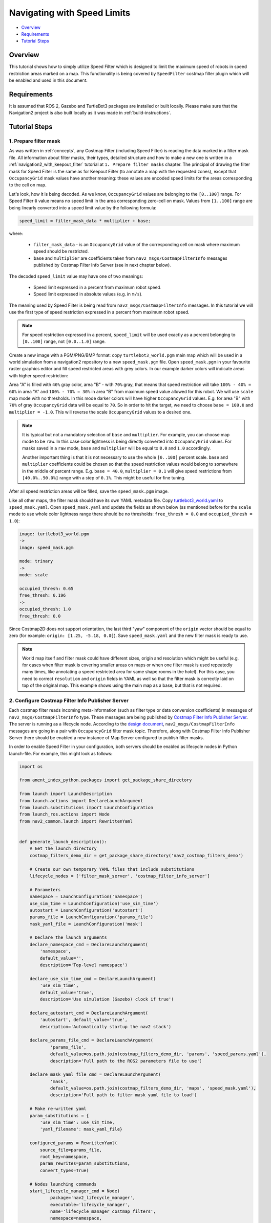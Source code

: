 .. _navigation2_with_speed_filter:

Navigating with Speed Limits
****************************

- `Overview`_
- `Requirements`_
- `Tutorial Steps`_

.. raw:: html

    <h1 align="center">
      <div style="position: relative; padding-bottom: 0%; overflow: hidden; max-width: 100%; height: auto;">
        <iframe width="600" height="480" src="https://www.youtube.com/embed/gKDsBsbIem4?autoplay=1" frameborder="1" allow="accelerometer; autoplay; encrypted-media; gyroscope; picture-in-picture" allowfullscreen></iframe>
      </div>
    </h1>

Overview
========

This tutorial shows how to simply utilize Speed Filter which is designed to limit the maximum speed of robots in speed restriction areas marked on a map. This functionality is being covered by ``SpeedFilter`` costmap filter plugin which will be enabled and used in this document.

Requirements
============

It is assumed that ROS 2, Gazebo and TurtleBot3 packages are installed or built locally. Please make sure that the Navigation2 project is also built locally as it was made in :ref:`build-instructions`.

Tutorial Steps
==============

1. Prepare filter mask
----------------------

As was written in :ref:`concepts`, any Costmap Filter (including Speed Filter) is reading the data marked in a filter mask file. All information about filter masks, their types, detailed structure and how to make a new one is written in a :ref:`navigation2_with_keepout_filter` tutorial at ``1. Prepare filter masks`` chapter. The principal of drawing the filter mask for Speed Filter is the same as for Keepout Filter (to annotate a map with the requested zones), except that ``OccupancyGrid`` mask values have another meaning: these values are encoded speed limits for the areas corresponding to the cell on map.

Let's look, how it is being decoded. As we know, ``OccupancyGrid`` values are belonging to the ``[0..100]`` range. For Speed Filter ``0`` value means no speed limit in the area corresponding zero-cell on mask. Values from ``[1..100]`` range are being linearly converted into a speed limit value by the following formula:

.. code-block:: c++

  speed_limit = filter_mask_data * multiplier + base;

where: 

 - ``filter_mask_data`` - is an ``OccupancyGrid`` value of the corresponding cell on mask where maximum speed should be restricted.
 - ``base`` and ``multiplier`` are coefficients taken from ``nav2_msgs/CostmapFilterInfo`` messages published by Costmap Filter Info Server (see in next chapter below).

The decoded ``speed_limit`` value may have one of two meanings:

 - Speed limit expressed in a percent from maximum robot speed.
 - Speed limit expressed in absolute values (e.g. in ``m/s``).

The meaning used by Speed Filter is being read from ``nav2_msgs/CostmapFilterInfo`` messages.
In this tutorial we will use the first type of speed restriction expressed in a percent from maximum robot speed.

.. note::

  For speed restriction expressed in a percent, ``speed_limit`` will be used exactly as a percent belonging to ``[0..100]`` range, not ``[0.0..1.0]`` range.

Create a new image with a PGM/PNG/BMP format: copy ``turtlebot3_world.pgm`` main map which will be used in a world simulation from a navigation2 repository to a new ``speed_mask.pgm`` file. Open ``speed_mask.pgm`` in your favourite raster graphics editor and fill speed restricted areas with grey colors. In our example darker colors will indicate areas with higher speed restriction:

.. image:: images/Navigation2_with_Speed_Filter/drawing_speed_mask.png
    :width: 500px

Area "A" is filled with ``40%`` gray color, area "B" - with ``70%`` gray, that means that speed restriction will take ``100% - 40% = 60%`` in area "A" and ``100% - 70% = 30%`` in area "B" from maximum speed value allowed for this robot.
We will use ``scale`` map mode with no thresholds. In this mode darker colors will have higher ``OccupancyGrid`` values. E.g. for area "B" with ``70%`` of gray ``OccupancyGrid`` data will be equal to ``70``. So in order to hit the target, we need to choose ``base = 100.0`` and ``multiplier = -1.0``. This will reverse the scale ``OccupancyGrid`` values to a desired one.

.. note::

  It is typical but not a mandatory selection of ``base`` and ``multiplier``. For example, you can choose map mode to be ``raw``. In this case color lightness is being directly converted into ``OccupancyGrid`` values. For masks saved in a ``raw`` mode, ``base`` and ``multiplier`` will be equal to ``0.0`` and ``1.0`` accordingly.

  Another important thing is that it is not necessary to use the whole ``[0..100]`` percent scale. ``base`` and ``multiplier`` coefficients could be chosen so that the speed restriction values would belong to somewhere in the middle of percent range. E.g. ``base = 40.0``, ``multiplier = 0.1`` will give speed restrictions from ``[40.0%..50.0%]`` range with a step of ``0.1%``. This might be useful for fine tuning.

After all speed restriction areas will be filled, save the ``speed_mask.pgm`` image.

Like all other maps, the filter mask should have its own YAML metadata file. Copy `turtlebot3_world.yaml <https://github.com/ros-planning/navigation2/blob/main/nav2_bringup/bringup/maps/turtlebot3_world.yaml>`_ to ``speed_mask.yaml``. Open ``speed_mask.yaml`` and update the fields as shown below (as mentioned before for the ``scale`` mode to use whole color lightness range there should be no thresholds: ``free_thresh = 0.0`` and ``occupied_thresh = 1.0``):

.. code-block:: yaml

  image: turtlebot3_world.pgm
  ->
  image: speed_mask.pgm

  mode: trinary
  ->
  mode: scale

  occupied_thresh: 0.65
  free_thresh: 0.196
  ->
  occupied_thresh: 1.0
  free_thresh: 0.0

Since Costmap2D does not support orientation, the last third "yaw" component of the ``origin`` vector should be equal to zero (for example: ``origin: [1.25, -5.18, 0.0]``). Save ``speed_mask.yaml`` and the new filter mask is ready to use.

.. note::

  World map itself and filter mask could have different sizes, origin and resolution which might be useful (e.g. for cases when filter mask is covering smaller areas on maps or when one filter mask is used repeatedly many times, like annotating a speed restricted area for same shape rooms in the hotel). For this case, you need to correct ``resolution`` and ``origin`` fields in YAML as well so that the filter mask is correctly laid on top of the original map. This example shows using the main map as a base, but that is not required.

2. Configure Costmap Filter Info Publisher Server
-------------------------------------------------

Each costmap filter reads incoming meta-information (such as filter type or data conversion coefficients) in messages of ``nav2_msgs/CostmapFilterInfo`` type. These messages are being published by `Costmap Filter Info Publisher Server <https://github.com/ros-planning/navigation2/tree/main/nav2_map_server/src/costmap_filter_info>`_. The server is running as a lifecycle node. According to the `design document <https://github.com/ros-planning/navigation2/blob/main/doc/design/CostmapFilters_design.pdf>`_, ``nav2_msgs/CostmapFilterInfo`` messages are going in a pair with ``OccupancyGrid`` filter mask topic. Therefore, along with Costmap Filter Info Publisher Server there should be enabled a new instance of Map Server configured to publish filter masks.

In order to enable Speed Filter in your configuration, both servers should be enabled as lifecycle nodes in Python launch-file. For example, this might look as follows:

.. code-block:: python

  import os

  from ament_index_python.packages import get_package_share_directory

  from launch import LaunchDescription
  from launch.actions import DeclareLaunchArgument
  from launch.substitutions import LaunchConfiguration
  from launch_ros.actions import Node
  from nav2_common.launch import RewrittenYaml


  def generate_launch_description():
      # Get the launch directory
      costmap_filters_demo_dir = get_package_share_directory('nav2_costmap_filters_demo')

      # Create our own temporary YAML files that include substitutions
      lifecycle_nodes = ['filter_mask_server', 'costmap_filter_info_server']

      # Parameters
      namespace = LaunchConfiguration('namespace')
      use_sim_time = LaunchConfiguration('use_sim_time')
      autostart = LaunchConfiguration('autostart')
      params_file = LaunchConfiguration('params_file')
      mask_yaml_file = LaunchConfiguration('mask')

      # Declare the launch arguments
      declare_namespace_cmd = DeclareLaunchArgument(
          'namespace',
          default_value='',
          description='Top-level namespace')

      declare_use_sim_time_cmd = DeclareLaunchArgument(
          'use_sim_time',
          default_value='true',
          description='Use simulation (Gazebo) clock if true')

      declare_autostart_cmd = DeclareLaunchArgument(
          'autostart', default_value='true',
          description='Automatically startup the nav2 stack')

      declare_params_file_cmd = DeclareLaunchArgument(
              'params_file',
              default_value=os.path.join(costmap_filters_demo_dir, 'params', 'speed_params.yaml'),
              description='Full path to the ROS2 parameters file to use')

      declare_mask_yaml_file_cmd = DeclareLaunchArgument(
              'mask',
              default_value=os.path.join(costmap_filters_demo_dir, 'maps', 'speed_mask.yaml'),
              description='Full path to filter mask yaml file to load')

      # Make re-written yaml
      param_substitutions = {
          'use_sim_time': use_sim_time,
          'yaml_filename': mask_yaml_file}

      configured_params = RewrittenYaml(
          source_file=params_file,
          root_key=namespace,
          param_rewrites=param_substitutions,
          convert_types=True)

      # Nodes launching commands
      start_lifecycle_manager_cmd = Node(
              package='nav2_lifecycle_manager',
              executable='lifecycle_manager',
              name='lifecycle_manager_costmap_filters',
              namespace=namespace,
              output='screen',
              emulate_tty=True,  # https://github.com/ros2/launch/issues/188
              parameters=[{'use_sim_time': use_sim_time},
                          {'autostart': autostart},
                          {'node_names': lifecycle_nodes}])

      start_map_server_cmd = Node(
              package='nav2_map_server',
              executable='map_server',
              name='filter_mask_server',
              namespace=namespace,
              output='screen',
              emulate_tty=True,  # https://github.com/ros2/launch/issues/188
              parameters=[configured_params])

      start_costmap_filter_info_server_cmd = Node(
              package='nav2_map_server',
              executable='costmap_filter_info_server',
              name='costmap_filter_info_server',
              namespace=namespace,
              output='screen',
              emulate_tty=True,  # https://github.com/ros2/launch/issues/188
              parameters=[configured_params])

      ld = LaunchDescription()

      ld.add_action(declare_namespace_cmd)
      ld.add_action(declare_use_sim_time_cmd)
      ld.add_action(declare_autostart_cmd)
      ld.add_action(declare_params_file_cmd)
      ld.add_action(declare_mask_yaml_file_cmd)

      ld.add_action(start_lifecycle_manager_cmd)
      ld.add_action(start_map_server_cmd)
      ld.add_action(start_costmap_filter_info_server_cmd)

      return ld

where the ``params_file`` variable should be set to a YAML-file having ROS parameters for Costmap Filter Info Publisher Server and Map Server nodes. These parameters and their meaning are listed at :ref:`configuring_map_server` page. Please, refer to it for more information. The example of ``params_file`` could be found below:

.. code-block:: yaml

  costmap_filter_info_server:
    ros__parameters:
      use_sim_time: true
      type: 1
      filter_info_topic: "/costmap_filter_info"
      mask_topic: "/speed_filter_mask"
      base: 100.0
      multiplier: -1.0
  filter_mask_server:
    ros__parameters:
      use_sim_time: true
      frame_id: "map"
      topic_name: "/speed_filter_mask"
      yaml_filename: "speed_mask.yaml"

Note, that:

 - For Speed Filter setting speed restrictions in a percent from maximum speed, the ``type`` of costmap filter should be set to ``1``. All possible costmap filter types could be found at :ref:`configuring_map_server` page.
 - Filter mask topic name should be the equal for ``mask_topic`` parameter of Costmap Filter Info Publisher Server and ``topic_name`` parameter of Map Server.
 - As was described in a previous chapter, ``base`` and ``multiplier`` should be set to ``100.0`` and ``-1.0`` accordingly for the purposes of this tutorial example.

Ready-to-go standalone Python launch-script, YAML-file with ROS parameters and filter mask example for Speed Filter could be found in a `nav2_costmap_filters_demo <https://github.com/ros-planning/navigation2_tutorials/tree/master/nav2_costmap_filters_demo>`_ directory of ``navigation2_tutorials`` repository. To simply run Filter Info Publisher Server and Map Server tuned on Turtlebot3 standard simulation written at :ref:`getting_started`, build the demo and launch ``costmap_filter_info.launch.py`` as follows:

.. code-block:: bash

  $ mkdir -p ~/tutorials_ws/src
  $ cd ~/tutorials_ws/src
  $ git clone https://github.com/ros-planning/navigation2_tutorials.git
  $ cd ~/tutorials_ws
  $ colcon build --symlink-install --packages-select nav2_costmap_filters_demo
  $ source ~/tutorials_ws/install/setup.bash
  $ ros2 launch nav2_costmap_filters_demo costmap_filter_info.launch.py params_file:=src/navigation2_tutorials/nav2_costmap_filters_demo/params/speed_params.yaml mask:=src/navigation2_tutorials/nav2_costmap_filters_demo/maps/speed_mask.yaml

3. Enable Speed Filter
----------------------

Costmap Filters are Costamp2D plugins. You can enable the ``SpeedFilter`` plugin in Costmap2D by adding ``speed_filter`` to the ``plugins`` parameter in ``nav2_params.yaml``. The Speed Filter plugin should have the following parameters defined:

- ``plugin``: type of plugin. In our case ``nav2_costmap_2d::SpeedFilter``.
- ``filter_info_topic``: filter info topic name. This needs to be equal to ``filter_info_topic`` parameter of Costmap Filter Info Publisher Server from the chapter above.
- ``speed_limit_topic``: name of topic to publish speed limit to.

Full list of parameters supported by ``SpeedFilter`` are listed at the :ref:`speed_filter` page.

You can place the plugin either in the ``global_costmap`` section in ``nav2_params.yaml`` to have speed restriction mask applied to global costmap or in the ``local_costmap`` to apply speed mask to the local costmap. However, ``SpeedFilter`` plugin should never be enabled simultaneously for global and local costmaps. Otherwise, it can lead to unwanted multiple "speed restriction" - "no restriction" message chains on speed restriction boundaries, that will cause jerking of the robot or another unpredictable behaviour.

In this tutorial, we will enable Speed Filter for the global costmap. For this use the following configuration:

.. code-block:: text

  global_costmap:
    global_costmap:
      ros__parameters:
        ...
        plugins: ["static_layer", "obstacle_layer", "inflation_layer", "speed_filter"]
        ...
        speed_filter:
          plugin: "nav2_costmap_2d::SpeedFilter"
          enabled: True
          filter_info_topic: "/costmap_filter_info"
          speed_limit_topic: "/speed_limit"

As stated in the `design <https://github.com/ros-planning/navigation2/blob/main/doc/design/CostmapFilters_design.pdf>`_, Speed Filter publishes speed restricting `messages <https://github.com/ros-planning/navigation2/blob/main/nav2_msgs/msg/SpeedLimit.msg>`_ targeted for a Controller Server so that it could restrict maximum speed of the robot when it needed. Controller Server has a ``speed_limit_topic`` ROS parameter for that, which should be set to the same as in ``speed_filter`` plugin value. This topic in the map server could also be used to any number of other speed-restricted applications beyond the speed limiting zones, such as dynamically adjusting maximum speed by payload mass.

Set ``speed_limit_topic`` parameter of a Controller Server to the same value as it set for ``speed_filter`` plugin:

.. code-block:: text

  controller_server:
    ros__parameters:
      ...
      speed_limit_topic: "/speed_limit"


4. Run Navigation2 stack
------------------------

After Costmap Filter Info Publisher Server and Map Server were launched and Speed Filter was enabled for global/local costmap, run navigation2 stack as written in :ref:`getting_started`:

.. code-block:: bash

  ros2 launch nav2_bringup tb3_simulation_launch.py

For better visualization of speed filter mask, in RViz in the left ``Displays`` pane unfold ``Map`` and change ``Topic`` from ``/map`` -> to ``/speed_filter_mask``.
Set the goal behind the speed restriction areas and check that the filter is working properly: robot should slow down when going through a speed restricting areas. Below is how it might look (first picture shows speed filter enabled for the global costmap, second - ``speed_mask.pgm`` filter mask):

.. image:: images/Navigation2_with_Speed_Filter/speed_global.gif
    :height: 400px

.. image:: images/Navigation2_with_Speed_Filter/speed_mask.png
    :height: 400px
